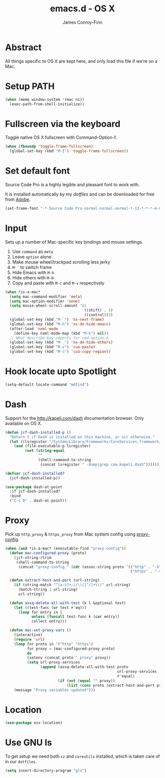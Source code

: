#+TITLE: emacs.d - OS X
#+AUTHOR: James Conroy-Finn
#+EMAIL: james@logi.cl
#+STARTUP: content
#+OPTIONS: toc:2 num:nil ^:nil
#+LINK: dotfiles https://github.com/jcf-dotfiles
#+LINK: source-code-pro http://store1.adobe.com/cfusion/store/html/index.cfm?event=displayFontPackage&code=1960

* Abstract

  All things specific to OS X are kept here, and only load this file if we're on
  a Mac.

* Setup PATH

  #+BEGIN_SRC emacs-lisp
    (when (memq window-system '(mac ns))
      (exec-path-from-shell-initialize))
  #+END_SRC

* Fullscreen via the keyboard

  Toggle native OS X fullscreen with Command-Option-f.

  #+begin_src emacs-lisp
    (when (fboundp 'toggle-frame-fullscreen)
      (global-set-key (kbd "M-ƒ") 'toggle-frame-fullscreen))
  #+end_src

* Set default font

  Source Code Pro is a highly legible and pleasant font to work with.

  It is installed automatically by my [[dotfiles]] and can be downloaded
  for free from [[source-code-pro][Adobe]].

  #+begin_src emacs-lisp
    (set-frame-font "-*-Source Code Pro-normal-normal-normal-*-13-*-*-*-m-0-iso10646-1")
  #+end_src

* Input

  Sets up a number of Mac-specific key bindings and mouse settings.

  1. Use ~command~ as ~meta~
  2. Leave ~option~ alone
  3. Make mouse wheel/trackpad scrolling less jerky
  4. ~M-`~ to switch frame
  5. Hide Emacs with ~M-h~
  6. Hide others with ~M-H~
  7. Copy and paste with ~M-c~ and ~M-v~ respectively

  #+begin_src emacs-lisp
    (when *is-a-mac*
      (setq mac-command-modifier 'meta)
      (setq mac-option-modifier 'none)
      (setq mouse-wheel-scroll-amount '(1
                                        ((shift) . 5)
                                        ((control))))
      (global-set-key (kbd "M-`") 'ns-next-frame)
      (global-set-key (kbd "M-h") 'ns-do-hide-emacs)
      (after-load 'nxml-mode
        (define-key nxml-mode-map (kbd "M-h") nil))
      ;; What describe-key reports for cmd-option-h
      (global-set-key (kbd "M-ˍ") 'ns-do-hide-others)
      (global-set-key (kbd "M-v") 'cua-paste)
      (global-set-key (kbd "M-c") 'cua-copy-region))
  #+end_src

* Hook locate upto Spotlight

 #+begin_src emacs-lisp
   (setq-default locate-command "mdfind")
 #+end_src
* Dash

  Support for the http://kapeli.com/dash documentation browser. Only
  available on OS X.

  #+begin_src emacs-lisp
    (defun jcf-dash-installed-p ()
      "Return t if Dash is installed on this machine, or nil otherwise."
      (let ((lsregister "/System/Library/Frameworks/CoreServices.framework/Versions/A/Frameworks/LaunchServices.framework/Versions/A/Support/lsregister"))
        (and (file-executable-p lsregister)
             (not (string-equal
                   ""
                   (shell-command-to-string
                    (concat lsregister " -dump|grep com.kapeli.dash")))))))

    (defvar jcf-dash-installed?
      (jcf-dash-installed-p))

    (use-package dash-at-point
      :if jcf-dash-installed?
      :bind
      ("C-c D" . dash-at-point))
  #+end_src

* Proxy

  Pick up ~http_proxy~ & ~https_proxy~ from Mac system config using
  [[http://www.cs.usyd.edu.au/~massad/project-proxy-config.html][proxy-config]].

  #+begin_src emacs-lisp
    (when (and *is-a-mac* (executable-find "proxy-config"))
      (defun mac-configured-proxy (proto)
        (jcf-string-rtrim
         (shell-command-to-string
          (concat "proxy-config " (cdr (assoc-string proto '(("http" . "-h")
                                                             ("https" . "-s"))))))))

      (defun extract-host-and-port (url-string)
        (if (string-match "^[a-z]+://\\([^/]+\\)" url-string)
          (match-string 1 url-string)
          url-string))

      (defun assq-delete-all-with-test (k l &optional test)
        (let ((test-func (or test #'eq)))
          (loop for entry in l
                unless (funcall test-func k (car entry))
                collect entry)))

      (defun mac-set-proxy-vars ()
        (interactive)
        (require 'url)
        (loop for proto in '("http" "https")
              for proxy = (mac-configured-proxy proto)
              do
              (setenv (concat proto "_proxy" proxy))
              (setq url-proxy-services
                    (append (assq-delete-all-with-test proto
                                                       url-proxy-services
                                                       #'equal)
                            (if (not (equal "" proxy))
                                (list (cons proto (extract-host-and-port proxy)))))))
        (message "Proxy variables updated")))
  #+end_src

* Location

  #+begin_src emacs-lisp
    (use-package osx-location)
  #+end_src

* Use GNU ls

  To get setup we need both ~xz~ and ~coreutils~ installed, which is taken care
  of in our ~dotfiles~.

  #+begin_src emacs-lisp
    (setq insert-directory-program "gls")
  #+end_src
